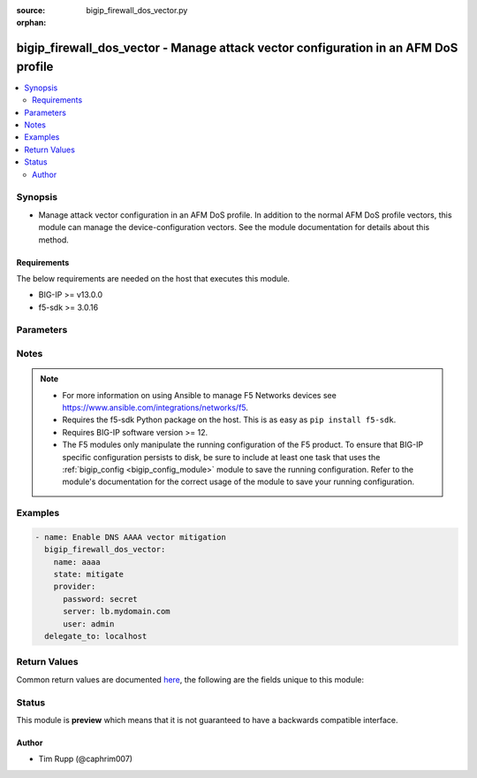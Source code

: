 :source: bigip_firewall_dos_vector.py

:orphan:

.. _bigip_firewall_dos_vector_module:


bigip_firewall_dos_vector - Manage attack vector configuration in an AFM DoS profile
++++++++++++++++++++++++++++++++++++++++++++++++++++++++++++++++++++++++++++++++++++

.. versionadded:: 2.8

.. contents::
   :local:
   :depth: 2


Synopsis
--------
- Manage attack vector configuration in an AFM DoS profile. In addition to the normal AFM DoS profile vectors, this module can manage the device-configuration vectors. See the module documentation for details about this method.



Requirements
~~~~~~~~~~~~
The below requirements are needed on the host that executes this module.

- BIG-IP >= v13.0.0
- f5-sdk >= 3.0.16


Parameters
----------

.. raw:: html

    <table  border=0 cellpadding=0 class="documentation-table">
                                                                                                                                                                                                                                                                                                                                                                                                                                                                                                                                                                                                                                                                                                                                                                                                                                                                                    
                                                                                                                                                                                                                                                                                    <tr>
            <th colspan="2">Parameter</th>
            <th>Choices/<font color="blue">Defaults</font></th>
                        <th width="100%">Comments</th>
        </tr>
                    <tr>
                                                                <td colspan="2">
                    <b>allow_advertisement</b>
                                                        </td>
                                <td>
                                                                                                                                                                        <ul><b>Choices:</b>
                                                                                                                                                                <li>no</li>
                                                                                                                                                                                                <li>yes</li>
                                                                                    </ul>
                                                                            </td>
                                                                <td>
                                                                        <div>Specifies that addresses that are identified for blacklisting are advertised to BGP routers</div>
                                                                                </td>
            </tr>
                                <tr>
                                                                <td colspan="2">
                    <b>attack_ceiling</b>
                                                        </td>
                                <td>
                                                                                                                                                            </td>
                                                                <td>
                                                                        <div>Specifies the absolute maximum allowable for packets of this type.</div>
                                                    <div>This setting rate limits packets to the packets per second setting, when specified.</div>
                                                    <div>To set no hard limit and allow automatic thresholds to manage all rate limiting, set this to <code>infinite</code>.</div>
                                                                                </td>
            </tr>
                                <tr>
                                                                <td colspan="2">
                    <b>attack_floor</b>
                                                        </td>
                                <td>
                                                                                                                                                            </td>
                                                                <td>
                                                                        <div>Specifies packets per second to identify an attack.</div>
                                                    <div>These settings provide an absolute minimum of packets to allow before the attack is identified.</div>
                                                    <div>As the automatic detection thresholds adjust to traffic and CPU usage on the system over time, this attack floor becomes less relevant.</div>
                                                    <div>This value may not exceed the value in <code>attack_floor</code>.</div>
                                                                                </td>
            </tr>
                                <tr>
                                                                <td colspan="2">
                    <b>auto_blacklist</b>
                                                        </td>
                                <td>
                                                                                                                                                                        <ul><b>Choices:</b>
                                                                                                                                                                <li>no</li>
                                                                                                                                                                                                <li>yes</li>
                                                                                    </ul>
                                                                            </td>
                                                                <td>
                                                                        <div>Automatically blacklists detected bad actors.</div>
                                                    <div>To enable this parameter, the <code>bad_actor_detection</code> must also be enabled.</div>
                                                    <div>This parameter is not supported by the <code>dns-malformed</code> vector.</div>
                                                    <div>This parameter is not supported by the <code>qdcount</code> vector.</div>
                                                                                </td>
            </tr>
                                <tr>
                                                                <td colspan="2">
                    <b>bad_actor_detection</b>
                                                        </td>
                                <td>
                                                                                                                                                                        <ul><b>Choices:</b>
                                                                                                                                                                <li>no</li>
                                                                                                                                                                                                <li>yes</li>
                                                                                    </ul>
                                                                            </td>
                                                                <td>
                                                                        <div>Whether Bad Actor detection is enabled or disabled for a vector, if available.</div>
                                                    <div>This parameter must be enabled to enable the <code>auto_blacklist</code> parameter.</div>
                                                    <div>This parameter is not supported by the <code>dns-malformed</code> vector.</div>
                                                    <div>This parameter is not supported by the <code>qdcount</code> vector.</div>
                                                                                </td>
            </tr>
                                <tr>
                                                                <td colspan="2">
                    <b>blacklist_detection_seconds</b>
                                                        </td>
                                <td>
                                                                                                                                                            </td>
                                                                <td>
                                                                        <div>Detection, in seconds, before blacklisting occurs.</div>
                                                                                </td>
            </tr>
                                <tr>
                                                                <td colspan="2">
                    <b>blacklist_duration</b>
                                                        </td>
                                <td>
                                                                                                                                                            </td>
                                                                <td>
                                                                        <div>Duration, in seconds, that the blacklist will last.</div>
                                                                                </td>
            </tr>
                                <tr>
                                                                <td colspan="2">
                    <b>detection_threshold_eps</b>
                                                        </td>
                                <td>
                                                                                                                                                            </td>
                                                                <td>
                                                                        <div>Lists how many packets per second the system must discover in traffic in order to detect this attack.</div>
                                                                                        <div style="font-size: small; color: darkgreen"><br/>aliases: rate_threshold</div>
                                    </td>
            </tr>
                                <tr>
                                                                <td colspan="2">
                    <b>detection_threshold_percent</b>
                                                        </td>
                                <td>
                                                                                                                                                            </td>
                                                                <td>
                                                                        <div>Lists the threshold percent increase over time that the system must detect in traffic in order to detect this attack.</div>
                                                    <div>The <code>tcp-half-open</code> vector does not support this parameter.</div>
                                                                                        <div style="font-size: small; color: darkgreen"><br/>aliases: rate_increase</div>
                                    </td>
            </tr>
                                <tr>
                                                                <td colspan="2">
                    <b>mitigation_threshold_eps</b>
                                                        </td>
                                <td>
                                                                                                                                                            </td>
                                                                <td>
                                                                        <div>Specify the maximum number of this type of packet per second the system allows for a vector.</div>
                                                    <div>The system drops packets once the traffic level exceeds the rate limit.</div>
                                                                                        <div style="font-size: small; color: darkgreen"><br/>aliases: rate_limit</div>
                                    </td>
            </tr>
                                <tr>
                                                                <td colspan="2">
                    <b>name</b>
                                                        </td>
                                <td>
                                                                                                                            <ul><b>Choices:</b>
                                                                                                                                                                <li>ext-hdr-too-large</li>
                                                                                                                                                                                                <li>hop-cnt-low</li>
                                                                                                                                                                                                <li>host-unreachable</li>
                                                                                                                                                                                                <li>icmp-frag</li>
                                                                                                                                                                                                <li>icmpv4-flood</li>
                                                                                                                                                                                                <li>icmpv6-flood</li>
                                                                                                                                                                                                <li>ip-frag-flood</li>
                                                                                                                                                                                                <li>ip-low-ttl</li>
                                                                                                                                                                                                <li>ip-opt-frames</li>
                                                                                                                                                                                                <li>ipv6-frag-flood</li>
                                                                                                                                                                                                <li>opt-present-with-illegal-len</li>
                                                                                                                                                                                                <li>sweep</li>
                                                                                                                                                                                                <li>tcp-bad-urg</li>
                                                                                                                                                                                                <li>tcp-half-open</li>
                                                                                                                                                                                                <li>tcp-opt-overruns-tcp-hdr</li>
                                                                                                                                                                                                <li>tcp-psh-flood</li>
                                                                                                                                                                                                <li>tcp-rst-flood</li>
                                                                                                                                                                                                <li>tcp-syn-flood</li>
                                                                                                                                                                                                <li>tcp-syn-oversize</li>
                                                                                                                                                                                                <li>tcp-synack-flood</li>
                                                                                                                                                                                                <li>tcp-window-size</li>
                                                                                                                                                                                                <li>tidcmp</li>
                                                                                                                                                                                                <li>too-many-ext-hdrs</li>
                                                                                                                                                                                                <li>udp-flood</li>
                                                                                                                                                                                                <li>unk-tcp-opt-type</li>
                                                                                                                                                                                                <li>a</li>
                                                                                                                                                                                                <li>aaaa</li>
                                                                                                                                                                                                <li>any</li>
                                                                                                                                                                                                <li>axfr</li>
                                                                                                                                                                                                <li>cname</li>
                                                                                                                                                                                                <li>dns-malformed</li>
                                                                                                                                                                                                <li>ixfr</li>
                                                                                                                                                                                                <li>mx</li>
                                                                                                                                                                                                <li>ns</li>
                                                                                                                                                                                                <li>other</li>
                                                                                                                                                                                                <li>ptr</li>
                                                                                                                                                                                                <li>qdcount</li>
                                                                                                                                                                                                <li>soa</li>
                                                                                                                                                                                                <li>srv</li>
                                                                                                                                                                                                <li>txt</li>
                                                                                                                                                                                                <li>ack</li>
                                                                                                                                                                                                <li>bye</li>
                                                                                                                                                                                                <li>cancel</li>
                                                                                                                                                                                                <li>invite</li>
                                                                                                                                                                                                <li>message</li>
                                                                                                                                                                                                <li>notify</li>
                                                                                                                                                                                                <li>options</li>
                                                                                                                                                                                                <li>other</li>
                                                                                                                                                                                                <li>prack</li>
                                                                                                                                                                                                <li>publish</li>
                                                                                                                                                                                                <li>register</li>
                                                                                                                                                                                                <li>sip-malformed</li>
                                                                                                                                                                                                <li>subscribe</li>
                                                                                                                                                                                                <li>uri-limit</li>
                                                                                    </ul>
                                                                            </td>
                                                                <td>
                                                                        <div>Specifies the name of the vector to modify.</div>
                                                    <div>Vectors that ship with the device are &quot;hard-coded&quot; so-to-speak in that the list of vectors is known to the system and users cannot add new vectors. Users only manipulate the existing vectors; all of which are disabled by default.</div>
                                                    <div>When <code>ext-hdr-too-large</code>, configures the &quot;IPv6 extension header too large&quot; Network Security vector.</div>
                                                    <div>When <code>hop-cnt-low</code>, configures the &quot;IPv6 hop count &lt;= &lt;tunable&gt;&quot; Network Security vector.</div>
                                                    <div>When <code>host-unreachable</code>, configures the &quot;Host Unreachable&quot; Network Security vector.</div>
                                                    <div>When <code>icmp-frag</code>, configures the &quot;ICMP Fragment&quot; Network Security vector.</div>
                                                    <div>When <code>icmpv4-flood</code>, configures the &quot;ICMPv4 flood&quot; Network Security vector.</div>
                                                    <div>When <code>icmpv6-flood</code>, configures the &quot;ICMPv6 flood&quot; Network Security vector.</div>
                                                    <div>When <code>ip-frag-flood</code>, configures the &quot;IP Fragment Flood&quot; Network Security vector.</div>
                                                    <div>When <code>ip-low-ttl</code>, configures the &quot;TTL &lt;= &lt;tunable&gt;&quot; Network Security vector.</div>
                                                    <div>When <code>ip-opt-frames</code>, configures the &quot;IP Option Frames&quot; Network Security vector.</div>
                                                    <div>When <code>ipv6-ext-hdr-frames</code>, configures the &quot;IPv6 Extended Header Frames&quot; Network Security vector.</div>
                                                    <div>When <code>ipv6-frag-flood</code>, configures the &quot;IPv6 Fragment Flood&quot; Network Security vector.</div>
                                                    <div>When <code>opt-present-with-illegal-len</code>, configures the &quot;Option Present With Illegal Length&quot; Network Security vector.</div>
                                                    <div>When <code>sweep</code>, configures the &quot;Sweep&quot; Network Security vector.</div>
                                                    <div>When <code>tcp-bad-urg</code>, configures the &quot;TCP Flags-Bad URG&quot; Network Security vector.</div>
                                                    <div>When <code>tcp-half-open</code>, configures the &quot;TCP Half Open&quot; Network Security vector.</div>
                                                    <div>When <code>tcp-opt-overruns-tcp-hdr</code>, configures the &quot;TCP Option Overruns TCP Header&quot; Network Security vector.</div>
                                                    <div>When <code>tcp-psh-flood</code>, configures the &quot;TCP PUSH Flood&quot; Network Security vector.</div>
                                                    <div>When <code>tcp-rst-flood</code>, configures the &quot;TCP RST Flood&quot; Network Security vector.</div>
                                                    <div>When <code>tcp-syn-flood</code>, configures the &quot;TCP SYN Flood&quot; Network Security vector.</div>
                                                    <div>When <code>tcp-syn-oversize</code>, configures the &quot;TCP SYN Oversize&quot; Network Security vector.</div>
                                                    <div>When <code>tcp-synack-flood</code>, configures the &quot;TCP SYN ACK Flood&quot; Network Security vector.</div>
                                                    <div>When <code>tcp-window-size</code>, configures the &quot;TCP Window Size&quot; Network Security vector.</div>
                                                    <div>When <code>tidcmp</code>, configures the &quot;TIDCMP&quot; Network Security vector.</div>
                                                    <div>When <code>too-many-ext-hdrs</code>, configures the &quot;Too Many Extension Headers&quot; Network Security vector.</div>
                                                    <div>When <code>udp-flood</code>, configures the &quot;UDP Flood&quot; Network Security vector.</div>
                                                    <div>When <code>unk-tcp-opt-type</code>, configures the &quot;Unknown TCP Option Type&quot; Network Security vector.</div>
                                                    <div>When <code>a</code>, configures the &quot;DNS A Query&quot; DNS Protocol Security vector.</div>
                                                    <div>When <code>aaaa</code>, configures the &quot;DNS AAAA Query&quot; DNS Protocol Security vector.</div>
                                                    <div>When <code>any</code>, configures the &quot;DNS ANY Query&quot; DNS Protocol Security vector.</div>
                                                    <div>When <code>axfr</code>, configures the &quot;DNS AXFR Query&quot; DNS Protocol Security vector.</div>
                                                    <div>When <code>cname</code>, configures the &quot;DNS CNAME Query&quot; DNS Protocol Security vector.</div>
                                                    <div>When <code>dns-malformed</code>, configures the &quot;dns-malformed&quot; DNS Protocol Security vector.</div>
                                                    <div>When <code>ixfr</code>, configures the &quot;DNS IXFR Query&quot; DNS Protocol Security vector.</div>
                                                    <div>When <code>mx</code>, configures the &quot;DNS MX Query&quot; DNS Protocol Security vector.</div>
                                                    <div>When <code>ns</code>, configures the &quot;DNS NS Query&quot; DNS Protocol Security vector.</div>
                                                    <div>When <code>other</code>, configures the &quot;DNS OTHER Query&quot; DNS Protocol Security vector.</div>
                                                    <div>When <code>ptr</code>, configures the &quot;DNS PTR Query&quot; DNS Protocol Security vector.</div>
                                                    <div>When <code>qdcount</code>, configures the &quot;DNS QDCOUNT Query&quot; DNS Protocol Security vector.</div>
                                                    <div>When <code>soa</code>, configures the &quot;DNS SOA Query&quot; DNS Protocol Security vector.</div>
                                                    <div>When <code>srv</code>, configures the &quot;DNS SRV Query&quot; DNS Protocol Security vector.</div>
                                                    <div>When <code>txt</code>, configures the &quot;DNS TXT Query&quot; DNS Protocol Security vector.</div>
                                                    <div>When <code>ack</code>, configures the &quot;SIP ACK Method&quot; SIP Protocol Security vector.</div>
                                                    <div>When <code>bye</code>, configures the &quot;SIP BYE Method&quot; SIP Protocol Security vector.</div>
                                                    <div>When <code>cancel</code>, configures the &quot;SIP CANCEL Method&quot; SIP Protocol Security vector.</div>
                                                    <div>When <code>invite</code>, configures the &quot;SIP INVITE Method&quot; SIP Protocol Security vector.</div>
                                                    <div>When <code>message</code>, configures the &quot;SIP MESSAGE Method&quot; SIP Protocol Security vector.</div>
                                                    <div>When <code>notify</code>, configures the &quot;SIP NOTIFY Method&quot; SIP Protocol Security vector.</div>
                                                    <div>When <code>options</code>, configures the &quot;SIP OPTIONS Method&quot; SIP Protocol Security vector.</div>
                                                    <div>When <code>other</code>, configures the &quot;SIP OTHER Method&quot; SIP Protocol Security vector.</div>
                                                    <div>When <code>prack</code>, configures the &quot;SIP PRACK Method&quot; SIP Protocol Security vector.</div>
                                                    <div>When <code>publish</code>, configures the &quot;SIP PUBLISH Method&quot; SIP Protocol Security vector.</div>
                                                    <div>When <code>register</code>, configures the &quot;SIP REGISTER Method&quot; SIP Protocol Security vector.</div>
                                                    <div>When <code>sip-malformed</code>, configures the &quot;sip-malformed&quot; SIP Protocol Security vector.</div>
                                                    <div>When <code>subscribe</code>, configures the &quot;SIP SUBSCRIBE Method&quot; SIP Protocol Security vector.</div>
                                                    <div>When <code>uri-limit</code>, configures the &quot;uri-limit&quot; SIP Protocol Security vector.</div>
                                                                                </td>
            </tr>
                                <tr>
                                                                <td colspan="2">
                    <b>partition</b>
                                                        </td>
                                <td>
                                                                                                                                                                    <b>Default:</b><br/><div style="color: blue">Common</div>
                                    </td>
                                                                <td>
                                                                        <div>Device partition to manage resources on.</div>
                                                                                </td>
            </tr>
                                <tr>
                                                                <td colspan="2">
                    <b>password</b>
                    <br/><div style="font-size: small; color: red">required</div>                                    </td>
                                <td>
                                                                                                                                                            </td>
                                                                <td>
                                                                        <div>The password for the user account used to connect to the BIG-IP.</div>
                                                    <div>You may omit this option by setting the environment variable <code>F5_PASSWORD</code>.</div>
                                                                                        <div style="font-size: small; color: darkgreen"><br/>aliases: pass, pwd</div>
                                    </td>
            </tr>
                                <tr>
                                                                <td colspan="2">
                    <b>per_source_ip_detection_threshold</b>
                                                        </td>
                                <td>
                                                                                                                                                            </td>
                                                                <td>
                                                                        <div>Specifies the number of packets per second to identify an IP address as a bad actor.</div>
                                                                                </td>
            </tr>
                                <tr>
                                                                <td colspan="2">
                    <b>per_source_ip_mitigation_threshold</b>
                                                        </td>
                                <td>
                                                                                                                                                            </td>
                                                                <td>
                                                                        <div>Specifies the rate limit applied to a source IP that is identified as a bad actor.</div>
                                                                                </td>
            </tr>
                                <tr>
                                                                <td colspan="2">
                    <b>profile</b>
                    <br/><div style="font-size: small; color: red">required</div>                                    </td>
                                <td>
                                                                                                                                                            </td>
                                                                <td>
                                                                        <div>Specifies the name of the profile to manage vectors in.</div>
                                                    <div>The reserved name <code>device-config</code> represents the vec</div>
                                                                                </td>
            </tr>
                                <tr>
                                                                <td colspan="2">
                    <b>provider</b>
                                        <br/><div style="font-size: small; color: darkgreen">(added in 2.5)</div>                </td>
                                <td>
                                                                                                                                                                    <b>Default:</b><br/><div style="color: blue">None</div>
                                    </td>
                                                                <td>
                                                                        <div>A dict object containing connection details.</div>
                                                                                </td>
            </tr>
                                                            <tr>
                                                    <td class="elbow-placeholder"></td>
                                                <td colspan="1">
                    <b>password</b>
                    <br/><div style="font-size: small; color: red">required</div>                                    </td>
                                <td>
                                                                                                                                                            </td>
                                                                <td>
                                                                        <div>The password for the user account used to connect to the BIG-IP.</div>
                                                    <div>You may omit this option by setting the environment variable <code>F5_PASSWORD</code>.</div>
                                                                                        <div style="font-size: small; color: darkgreen"><br/>aliases: pass, pwd</div>
                                    </td>
            </tr>
                                <tr>
                                                    <td class="elbow-placeholder"></td>
                                                <td colspan="1">
                    <b>server</b>
                    <br/><div style="font-size: small; color: red">required</div>                                    </td>
                                <td>
                                                                                                                                                            </td>
                                                                <td>
                                                                        <div>The BIG-IP host.</div>
                                                    <div>You may omit this option by setting the environment variable <code>F5_SERVER</code>.</div>
                                                                                </td>
            </tr>
                                <tr>
                                                    <td class="elbow-placeholder"></td>
                                                <td colspan="1">
                    <b>server_port</b>
                                                        </td>
                                <td>
                                                                                                                                                                    <b>Default:</b><br/><div style="color: blue">443</div>
                                    </td>
                                                                <td>
                                                                        <div>The BIG-IP server port.</div>
                                                    <div>You may omit this option by setting the environment variable <code>F5_SERVER_PORT</code>.</div>
                                                                                </td>
            </tr>
                                <tr>
                                                    <td class="elbow-placeholder"></td>
                                                <td colspan="1">
                    <b>user</b>
                    <br/><div style="font-size: small; color: red">required</div>                                    </td>
                                <td>
                                                                                                                                                            </td>
                                                                <td>
                                                                        <div>The username to connect to the BIG-IP with. This user must have administrative privileges on the device.</div>
                                                    <div>You may omit this option by setting the environment variable <code>F5_USER</code>.</div>
                                                                                </td>
            </tr>
                                <tr>
                                                    <td class="elbow-placeholder"></td>
                                                <td colspan="1">
                    <b>validate_certs</b>
                                                        </td>
                                <td>
                                                                                                                                                                                                                    <ul><b>Choices:</b>
                                                                                                                                                                <li>no</li>
                                                                                                                                                                                                <li><div style="color: blue"><b>yes</b>&nbsp;&larr;</div></li>
                                                                                    </ul>
                                                                            </td>
                                                                <td>
                                                                        <div>If <code>no</code>, SSL certificates are not validated. Use this only on personally controlled sites using self-signed certificates.</div>
                                                    <div>You may omit this option by setting the environment variable <code>F5_VALIDATE_CERTS</code>.</div>
                                                                                </td>
            </tr>
                                <tr>
                                                    <td class="elbow-placeholder"></td>
                                                <td colspan="1">
                    <b>timeout</b>
                                                        </td>
                                <td>
                                                                                                                                                                    <b>Default:</b><br/><div style="color: blue">10</div>
                                    </td>
                                                                <td>
                                                                        <div>Specifies the timeout in seconds for communicating with the network device for either connecting or sending commands.  If the timeout is exceeded before the operation is completed, the module will error.</div>
                                                                                </td>
            </tr>
                                <tr>
                                                    <td class="elbow-placeholder"></td>
                                                <td colspan="1">
                    <b>ssh_keyfile</b>
                                                        </td>
                                <td>
                                                                                                                                                            </td>
                                                                <td>
                                                                        <div>Specifies the SSH keyfile to use to authenticate the connection to the remote device.  This argument is only used for <em>cli</em> transports.</div>
                                                    <div>You may omit this option by setting the environment variable <code>ANSIBLE_NET_SSH_KEYFILE</code>.</div>
                                                                                </td>
            </tr>
                                <tr>
                                                    <td class="elbow-placeholder"></td>
                                                <td colspan="1">
                    <b>transport</b>
                    <br/><div style="font-size: small; color: red">required</div>                                    </td>
                                <td>
                                                                                                                            <ul><b>Choices:</b>
                                                                                                                                                                <li>rest</li>
                                                                                                                                                                                                <li><div style="color: blue"><b>cli</b>&nbsp;&larr;</div></li>
                                                                                    </ul>
                                                                            </td>
                                                                <td>
                                                                        <div>Configures the transport connection to use when connecting to the remote device.</div>
                                                                                </td>
            </tr>
                    
                                                <tr>
                                                                <td colspan="2">
                    <b>server</b>
                    <br/><div style="font-size: small; color: red">required</div>                                    </td>
                                <td>
                                                                                                                                                            </td>
                                                                <td>
                                                                        <div>The BIG-IP host.</div>
                                                    <div>You may omit this option by setting the environment variable <code>F5_SERVER</code>.</div>
                                                                                </td>
            </tr>
                                <tr>
                                                                <td colspan="2">
                    <b>server_port</b>
                                        <br/><div style="font-size: small; color: darkgreen">(added in 2.2)</div>                </td>
                                <td>
                                                                                                                                                                    <b>Default:</b><br/><div style="color: blue">443</div>
                                    </td>
                                                                <td>
                                                                        <div>The BIG-IP server port.</div>
                                                    <div>You may omit this option by setting the environment variable <code>F5_SERVER_PORT</code>.</div>
                                                                                </td>
            </tr>
                                <tr>
                                                                <td colspan="2">
                    <b>simulate_auto_threshold</b>
                                                        </td>
                                <td>
                                                                                                                                                                        <ul><b>Choices:</b>
                                                                                                                                                                <li>no</li>
                                                                                                                                                                                                <li>yes</li>
                                                                                    </ul>
                                                                            </td>
                                                                <td>
                                                                        <div>Specifies that results of the current automatic thresholds are logged, though manual thresholds are enforced, and no action is taken on automatic thresholds.</div>
                                                    <div>The <code>sweep</code> vector does not support this parameter.</div>
                                                                                </td>
            </tr>
                                <tr>
                                                                <td colspan="2">
                    <b>state</b>
                    <br/><div style="font-size: small; color: red">required</div>                                    </td>
                                <td>
                                                                                                                            <ul><b>Choices:</b>
                                                                                                                                                                <li>mitigate</li>
                                                                                                                                                                                                <li>detect-only</li>
                                                                                                                                                                                                <li>learn-only</li>
                                                                                                                                                                                                <li>disabled</li>
                                                                                    </ul>
                                                                            </td>
                                                                <td>
                                                                        <div>When <code>state</code> is <code>mitigate</code>, ensures that the vector enforces limits and thresholds.</div>
                                                    <div>When <code>state</code> is <code>detect-only</code>, ensures that the vector does not enforce limits and thresholds (rate limiting, dopping, etc), but is still tracked in logs and statistics.</div>
                                                    <div>When <code>state</code> is <code>disabled</code>, ensures that the vector does not enforce limits and thresholds, but is still tracked in logs and statistics.</div>
                                                    <div>When <code>state</code> is <code>learn-only</code>, ensures that the vector does not &quot;detect&quot; any attacks. Only learning and stat collecting is performed.</div>
                                                                                </td>
            </tr>
                                <tr>
                                                                <td colspan="2">
                    <b>threshold_mode</b>
                                                        </td>
                                <td>
                                                                                                                            <ul><b>Choices:</b>
                                                                                                                                                                <li>manual</li>
                                                                                                                                                                                                <li>stress-based-mitigation</li>
                                                                                                                                                                                                <li>fully-automatic</li>
                                                                                    </ul>
                                                                            </td>
                                                                <td>
                                                                        <div>Specifies whether</div>
                                                    <div>The <code>dns-malformed</code> vector does not support <code>fully-automatic</code>, or <code>stress-based-mitigation</code> for this parameter.</div>
                                                    <div>The <code>qdcount</code> vector does not support <code>fully-automatic</code>, or <code>stress-based-mitigation</code> for this parameter.</div>
                                                    <div>The <code>sip-malformed</code> vector does not support <code>fully-automatic</code>, or <code>stress-based-mitigation</code> for this parameter.</div>
                                                                                </td>
            </tr>
                                <tr>
                                                                <td colspan="2">
                    <b>user</b>
                    <br/><div style="font-size: small; color: red">required</div>                                    </td>
                                <td>
                                                                                                                                                            </td>
                                                                <td>
                                                                        <div>The username to connect to the BIG-IP with. This user must have administrative privileges on the device.</div>
                                                    <div>You may omit this option by setting the environment variable <code>F5_USER</code>.</div>
                                                                                </td>
            </tr>
                                <tr>
                                                                <td colspan="2">
                    <b>validate_certs</b>
                                        <br/><div style="font-size: small; color: darkgreen">(added in 2.0)</div>                </td>
                                <td>
                                                                                                                                                                                                                    <ul><b>Choices:</b>
                                                                                                                                                                <li>no</li>
                                                                                                                                                                                                <li><div style="color: blue"><b>yes</b>&nbsp;&larr;</div></li>
                                                                                    </ul>
                                                                            </td>
                                                                <td>
                                                                        <div>If <code>no</code>, SSL certificates are not validated. Use this only on personally controlled sites using self-signed certificates.</div>
                                                    <div>You may omit this option by setting the environment variable <code>F5_VALIDATE_CERTS</code>.</div>
                                                                                </td>
            </tr>
                        </table>
    <br/>


Notes
-----

.. note::
    - For more information on using Ansible to manage F5 Networks devices see https://www.ansible.com/integrations/networks/f5.
    - Requires the f5-sdk Python package on the host. This is as easy as ``pip install f5-sdk``.
    - Requires BIG-IP software version >= 12.
    - The F5 modules only manipulate the running configuration of the F5 product. To ensure that BIG-IP specific configuration persists to disk, be sure to include at least one task that uses the :ref:`bigip_config <bigip_config_module>` module to save the running configuration. Refer to the module's documentation for the correct usage of the module to save your running configuration.


Examples
--------

.. code-block:: yaml

    
    - name: Enable DNS AAAA vector mitigation
      bigip_firewall_dos_vector:
        name: aaaa
        state: mitigate
        provider:
          password: secret
          server: lb.mydomain.com
          user: admin
      delegate_to: localhost




Return Values
-------------
Common return values are documented `here <https://docs.ansible.com/ansible/latest/reference_appendices/common_return_values.html>`_, the following are the fields unique to this module:

.. raw:: html

    <table border=0 cellpadding=0 class="documentation-table">
                                                                                                                                                                                                                                                                                                                                                                                                                                                                                                                                                        <tr>
            <th colspan="1">Key</th>
            <th>Returned</th>
            <th width="100%">Description</th>
        </tr>
                    <tr>
                                <td colspan="1">
                    <b>allow_advertisement</b>
                    <br/><div style="font-size: small; color: red">bool</div>
                </td>
                <td>changed</td>
                <td>
                                            <div>The new Allow External Advertisement setting.</div>
                                        <br/>
                                            <div style="font-size: smaller"><b>Sample:</b></div>
                                                <div style="font-size: smaller; color: blue; word-wrap: break-word; word-break: break-all;">True</div>
                                    </td>
            </tr>
                                <tr>
                                <td colspan="1">
                    <b>attack_ceiling</b>
                    <br/><div style="font-size: small; color: red">string</div>
                </td>
                <td>changed</td>
                <td>
                                            <div>The new Attack Ceiling EPS setting.</div>
                                        <br/>
                                            <div style="font-size: smaller"><b>Sample:</b></div>
                                                <div style="font-size: smaller; color: blue; word-wrap: break-word; word-break: break-all;">infinite</div>
                                    </td>
            </tr>
                                <tr>
                                <td colspan="1">
                    <b>attack_floor</b>
                    <br/><div style="font-size: small; color: red">string</div>
                </td>
                <td>changed</td>
                <td>
                                            <div>The new Attack Floor EPS setting.</div>
                                        <br/>
                                            <div style="font-size: smaller"><b>Sample:</b></div>
                                                <div style="font-size: smaller; color: blue; word-wrap: break-word; word-break: break-all;">infinite</div>
                                    </td>
            </tr>
                                <tr>
                                <td colspan="1">
                    <b>auto_blacklist</b>
                    <br/><div style="font-size: small; color: red">bool</div>
                </td>
                <td>changed</td>
                <td>
                                            <div>The new Auto Blacklist setting.</div>
                                        <br/>
                                    </td>
            </tr>
                                <tr>
                                <td colspan="1">
                    <b>bad_actor_detection</b>
                    <br/><div style="font-size: small; color: red">bool</div>
                </td>
                <td>changed</td>
                <td>
                                            <div>The new Bad Actor Detection setting.</div>
                                        <br/>
                                    </td>
            </tr>
                                <tr>
                                <td colspan="1">
                    <b>blacklist_category</b>
                    <br/><div style="font-size: small; color: red">string</div>
                </td>
                <td>changed</td>
                <td>
                                            <div>The new Category Name setting.</div>
                                        <br/>
                                            <div style="font-size: smaller"><b>Sample:</b></div>
                                                <div style="font-size: smaller; color: blue; word-wrap: break-word; word-break: break-all;">/Common/cloud_provider_networks</div>
                                    </td>
            </tr>
                                <tr>
                                <td colspan="1">
                    <b>blacklist_detection_seconds</b>
                    <br/><div style="font-size: small; color: red">int</div>
                </td>
                <td>changed</td>
                <td>
                                            <div>The new Sustained Attack Detection Time setting.</div>
                                        <br/>
                                            <div style="font-size: smaller"><b>Sample:</b></div>
                                                <div style="font-size: smaller; color: blue; word-wrap: break-word; word-break: break-all;">60</div>
                                    </td>
            </tr>
                                <tr>
                                <td colspan="1">
                    <b>blacklist_duration</b>
                    <br/><div style="font-size: small; color: red">int</div>
                </td>
                <td>changed</td>
                <td>
                                            <div>The new Category Duration Time setting.</div>
                                        <br/>
                                            <div style="font-size: smaller"><b>Sample:</b></div>
                                                <div style="font-size: smaller; color: blue; word-wrap: break-word; word-break: break-all;">14400</div>
                                    </td>
            </tr>
                                <tr>
                                <td colspan="1">
                    <b>detection_threshold_eps</b>
                    <br/><div style="font-size: small; color: red">string</div>
                </td>
                <td>changed</td>
                <td>
                                            <div>The new Detection Threshold EPS setting.</div>
                                        <br/>
                                            <div style="font-size: smaller"><b>Sample:</b></div>
                                                <div style="font-size: smaller; color: blue; word-wrap: break-word; word-break: break-all;">infinite</div>
                                    </td>
            </tr>
                                <tr>
                                <td colspan="1">
                    <b>detection_threshold_percent</b>
                    <br/><div style="font-size: small; color: red">string</div>
                </td>
                <td>changed</td>
                <td>
                                            <div>The new Detection Threshold Percent setting.</div>
                                        <br/>
                                            <div style="font-size: smaller"><b>Sample:</b></div>
                                                <div style="font-size: smaller; color: blue; word-wrap: break-word; word-break: break-all;">infinite</div>
                                    </td>
            </tr>
                                <tr>
                                <td colspan="1">
                    <b>mitigation_threshold_eps</b>
                    <br/><div style="font-size: small; color: red">string</div>
                </td>
                <td>changed</td>
                <td>
                                            <div>The new Mitigation Threshold EPS setting.</div>
                                        <br/>
                                            <div style="font-size: smaller"><b>Sample:</b></div>
                                                <div style="font-size: smaller; color: blue; word-wrap: break-word; word-break: break-all;">infinite</div>
                                    </td>
            </tr>
                                <tr>
                                <td colspan="1">
                    <b>per_source_ip_detection_threshold</b>
                    <br/><div style="font-size: small; color: red">string</div>
                </td>
                <td>changed</td>
                <td>
                                            <div>The new Per Source IP Detection Threshold EPS setting.</div>
                                        <br/>
                                            <div style="font-size: smaller"><b>Sample:</b></div>
                                                <div style="font-size: smaller; color: blue; word-wrap: break-word; word-break: break-all;">23</div>
                                    </td>
            </tr>
                                <tr>
                                <td colspan="1">
                    <b>per_source_ip_mitigation_threshold</b>
                    <br/><div style="font-size: small; color: red">string</div>
                </td>
                <td>changed</td>
                <td>
                                            <div>The new Per Source IP Mitigation Threshold EPS setting.</div>
                                        <br/>
                                            <div style="font-size: smaller"><b>Sample:</b></div>
                                                <div style="font-size: smaller; color: blue; word-wrap: break-word; word-break: break-all;">infinite</div>
                                    </td>
            </tr>
                                <tr>
                                <td colspan="1">
                    <b>simulate_auto_threshold</b>
                    <br/><div style="font-size: small; color: red">bool</div>
                </td>
                <td>changed</td>
                <td>
                                            <div>The new Simulate Auto Threshold setting.</div>
                                        <br/>
                                    </td>
            </tr>
                                <tr>
                                <td colspan="1">
                    <b>state</b>
                    <br/><div style="font-size: small; color: red">string</div>
                </td>
                <td>changed</td>
                <td>
                                            <div>The new state of the vector.</div>
                                        <br/>
                                            <div style="font-size: smaller"><b>Sample:</b></div>
                                                <div style="font-size: smaller; color: blue; word-wrap: break-word; word-break: break-all;">mitigate</div>
                                    </td>
            </tr>
                                <tr>
                                <td colspan="1">
                    <b>threshold_mode</b>
                    <br/><div style="font-size: small; color: red">string</div>
                </td>
                <td>changed</td>
                <td>
                                            <div>The new Mitigation Threshold EPS setting.</div>
                                        <br/>
                                            <div style="font-size: smaller"><b>Sample:</b></div>
                                                <div style="font-size: smaller; color: blue; word-wrap: break-word; word-break: break-all;">infinite</div>
                                    </td>
            </tr>
                        </table>
    <br/><br/>


Status
------



This module is **preview** which means that it is not guaranteed to have a backwards compatible interface.




Author
~~~~~~

- Tim Rupp (@caphrim007)

